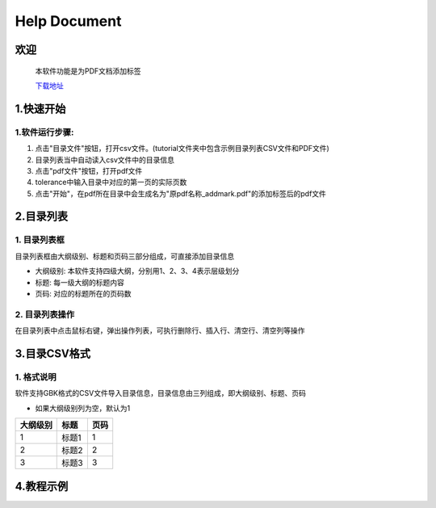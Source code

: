 Help Document
++++++++++++++++++
欢迎
======
  本软件功能是为PDF文档添加标签
  
  下载地址_
.. _下载地址: https://www.python.org/

  

1.快速开始
=====================
1.软件运行步骤:
------------------------------
1. 点击"目录文件"按钮，打开csv文件。(tutorial文件夹中包含示例目录列表CSV文件和PDF文件)
2. 目录列表当中自动读入csv文件中的目录信息
3. 点击"pdf文件"按钮，打开pdf文件
4. tolerance中输入目录中对应的第一页的实际页数
5. 点击"开始"，在pdf所在目录中会生成名为"原pdf名称_addmark.pdf"的添加标签后的pdf文件


.. image:: images/1_快速开始_1.jpg
   :height: 500
   :width: 500


2.目录列表
=================
1. 目录列表框
-------------------------------------------
目录列表框由大纲级别、标题和页码三部分组成，可直接添加目录信息

- 大纲级别: 本软件支持四级大纲，分别用1、2、3、4表示层级划分
- 标题: 每一级大纲的标题内容
- 页码: 对应的标题所在的页码数

2. 目录列表操作
---------------
在目录列表中点击鼠标右键，弹出操作列表，可执行删除行、插入行、清空行、清空列等操作

.. image:: images/2_目录列表_1.jpg
   :height: 500
   :width: 500



3.目录CSV格式
=============
1. 格式说明
------------
软件支持GBK格式的CSV文件导入目录信息，目录信息由三列组成，即大纲级别、标题、页码

- 如果大纲级别列为空，默认为1

======== ====== ======  
大纲级别   标题   页码  
======== ====== ======  
   1      标题1    1
   2      标题2    2
   3      标题3    3
======== ====== ======


4.教程示例
==========

.. image:: images/4_教程示例_1.gif
   :height: 400
   :width: 600


